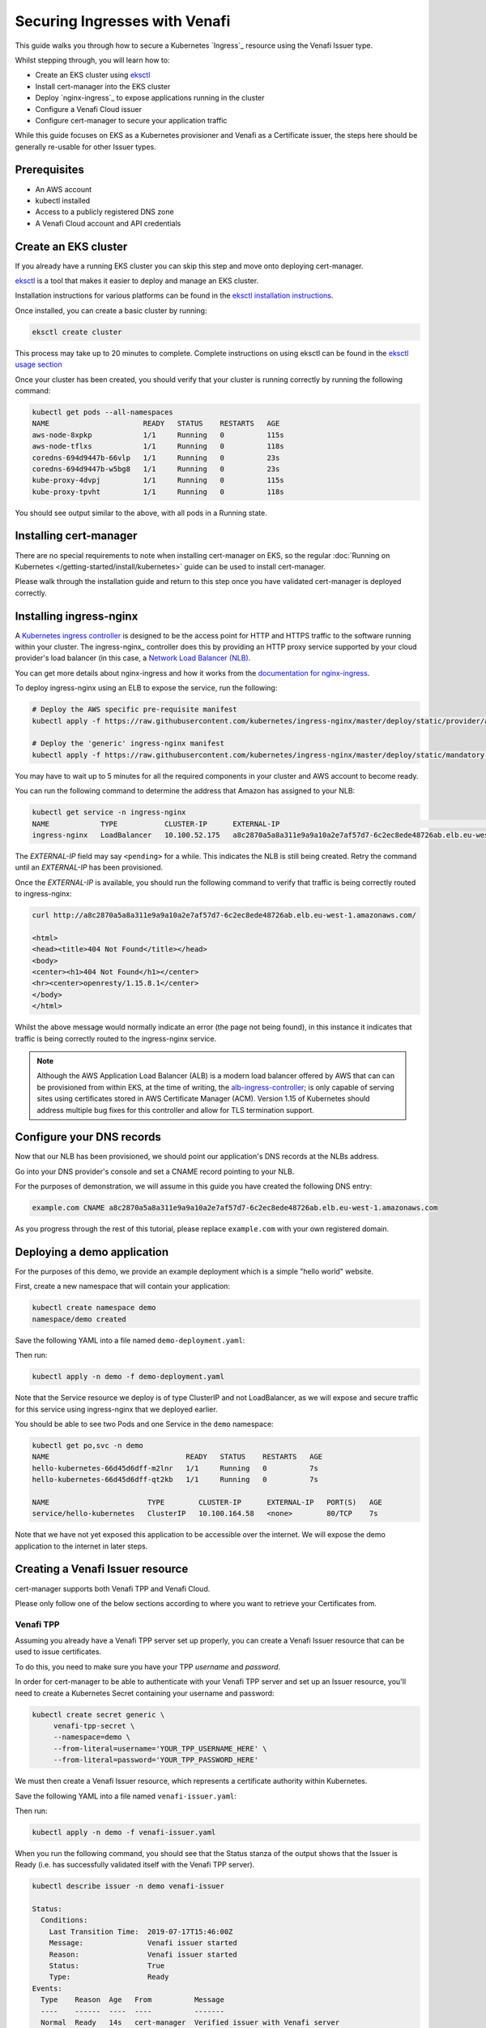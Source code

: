 ==============================
Securing Ingresses with Venafi
==============================

This guide walks you through how to secure a Kubernetes `Ingress`_ resource
using the Venafi Issuer type.

Whilst stepping through, you will learn how to:

* Create an EKS cluster using `eksctl`_
* Install cert-manager into the EKS cluster
* Deploy `nginx-ingress`_ to expose applications running in the cluster
* Configure a Venafi Cloud issuer
* Configure cert-manager to secure your application traffic

While this guide focuses on EKS as a Kubernetes provisioner and Venafi
as a Certificate issuer, the steps here should be generally re-usable for other
Issuer types.

Prerequisites
=============

* An AWS account
* kubectl installed
* Access to a publicly registered DNS zone
* A Venafi Cloud account and API credentials

Create an EKS cluster
=====================

If you already have a running EKS cluster you can skip this step and move onto
deploying cert-manager.

eksctl_ is a tool that makes it easier to deploy and manage an EKS cluster.

Installation instructions for various platforms can be found in the
`eksctl installation instructions`_.

Once installed, you can create a basic cluster by running:

.. code-block:: shell

   eksctl create cluster

This process may take up to 20 minutes to complete.
Complete instructions on using eksctl can be found in the `eksctl usage section`_

Once your cluster has been created, you should verify that your cluster is
running correctly by running the following command:

.. code-block:: shell

   kubectl get pods --all-namespaces
   NAME                      READY   STATUS    RESTARTS   AGE
   aws-node-8xpkp            1/1     Running   0          115s
   aws-node-tflxs            1/1     Running   0          118s
   coredns-694d9447b-66vlp   1/1     Running   0          23s
   coredns-694d9447b-w5bg8   1/1     Running   0          23s
   kube-proxy-4dvpj          1/1     Running   0          115s
   kube-proxy-tpvht          1/1     Running   0          118s

You should see output similar to the above, with all pods in a Running state.

.. _eksctl: https://github.com/weaveworks/eksctl
.. _eksctl installation instructions: https://eksctl.io/introduction/installation/
.. _eksctl usage section: https://eksctl.io/usage/creating-and-managing-clusters/

Installing cert-manager
=======================

There are no special requirements to note when installing cert-manager on EKS,
so the regular
:doc:`Running on Kubernetes </getting-started/install/kubernetes>` guide can
be used to install cert-manager.

Please walk through the installation guide and return to this step once you
have validated cert-manager is deployed correctly.

Installing ingress-nginx
========================

A `Kubernetes ingress controller`_ is designed to be the access point for
HTTP and HTTPS traffic to the software running within your cluster. The
ingress-nginx_ controller does this by providing an HTTP proxy service
supported by your cloud provider's load balancer (in this case, a
`Network Load Balancer (NLB)`_.

You can get more details about nginx-ingress and how it works from the
`documentation for nginx-ingress`_.

To deploy ingress-nginx using an ELB to expose the service, run the following:

.. code-block:: shell

   # Deploy the AWS specific pre-requisite manifest
   kubectl apply -f https://raw.githubusercontent.com/kubernetes/ingress-nginx/master/deploy/static/provider/aws/service-nlb.yaml

   # Deploy the 'generic' ingress-nginx manifest
   kubectl apply -f https://raw.githubusercontent.com/kubernetes/ingress-nginx/master/deploy/static/mandatory.yaml

You may have to wait up to 5 minutes for all the required components in your
cluster and AWS account to become ready.

You can run the following command to determine the address that Amazon has
assigned to your NLB:

.. code-block:: shell

   kubectl get service -n ingress-nginx
   NAME            TYPE           CLUSTER-IP      EXTERNAL-IP                                                                     PORT(S)                      AGE
   ingress-nginx   LoadBalancer   10.100.52.175   a8c2870a5a8a311e9a9a10a2e7af57d7-6c2ec8ede48726ab.elb.eu-west-1.amazonaws.com   80:31649/TCP,443:30567/TCP   4m10s

The *EXTERNAL-IP* field may say ``<pending>`` for a while. This indicates the
NLB is still being created. Retry the command until an *EXTERNAL-IP* has been
provisioned.

Once the *EXTERNAL-IP* is available, you should run the following command to
verify that traffic is being correctly routed to ingress-nginx:

.. code-block:: shell

   curl http://a8c2870a5a8a311e9a9a10a2e7af57d7-6c2ec8ede48726ab.elb.eu-west-1.amazonaws.com/

   <html>
   <head><title>404 Not Found</title></head>
   <body>
   <center><h1>404 Not Found</h1></center>
   <hr><center>openresty/1.15.8.1</center>
   </body>
   </html>

Whilst the above message would normally indicate an error (the page not being
found), in this instance it indicates that traffic is being correctly routed to
the ingress-nginx service.

.. note::
   Although the AWS Application Load Balancer (ALB) is a modern load balancer
   offered by AWS that can can be provisioned from within EKS, at the time of
   writing, the `alb-ingress-controller <https://github.com/kubernetes-sigs/aws-alb-ingress-controller>`_;
   is only capable of serving sites using certificates stored in AWS Certificate
   Manager (ACM). Version 1.15 of Kubernetes should address multiple bug fixes
   for this controller and allow for TLS termination support.

.. _`kubernetes ingress controller`: https://kubernetes.io/docs/concepts/services-networking/ingress/
.. _`documentation for nginx-ingress`: https://kubernetes.github.io/ingress-nginx/
.. _Network Load Balancer (NLB): https://docs.aws.amazon.com/elasticloadbalancing/latest/network/introduction.html

Configure your DNS records
==========================

Now that our NLB has been provisioned, we should point our application's DNS
records at the NLBs address.

Go into your DNS provider's console and set a CNAME record pointing to your
NLB.

For the purposes of demonstration, we will assume in this guide you have
created the following DNS entry:

.. code-block:: text

   example.com CNAME a8c2870a5a8a311e9a9a10a2e7af57d7-6c2ec8ede48726ab.elb.eu-west-1.amazonaws.com

As you progress through the rest of this tutorial, please replace
``example.com`` with your own registered domain.

Deploying a demo application
============================

For the purposes of this demo, we provide an example deployment which is a
simple "hello world" website.

First, create a new namespace that will contain your application:

.. code-block:: shell

   kubectl create namespace demo
   namespace/demo created

Save the following YAML into a file named ``demo-deployment.yaml``:

.. code-block:: yaml
   :linenos:

   ---
   apiVersion: v1
   kind: Service
   metadata:
     name: hello-kubernetes
     namespace: demo
   spec:
     type: ClusterIP
     ports:
     - port: 80
       targetPort: 8080
     selector:
       app: hello-kubernetes
   ---
   apiVersion: apps/v1
   kind: Deployment
   metadata:
     name: hello-kubernetes
     namespace: demo
   spec:
     replicas: 2
     selector:
       matchLabels:
         app: hello-kubernetes
     template:
       metadata:
         labels:
           app: hello-kubernetes
       spec:
         containers:
         - name: hello-kubernetes
           image: paulbouwer/hello-kubernetes:1.5
           resources:
             requests:
               cpu: 100m
               memory: 100Mi
           ports:
           - containerPort: 8080

Then run:

.. code-block:: shell

   kubectl apply -n demo -f demo-deployment.yaml

Note that the Service resource we deploy is of type ClusterIP and not
LoadBalancer, as we will expose and secure traffic for this service using
ingress-nginx that we deployed earlier.

You should be able to see two Pods and one Service in the ``demo`` namespace:

.. code-block:: shell

   kubectl get po,svc -n demo
   NAME                                READY   STATUS    RESTARTS   AGE
   hello-kubernetes-66d45d6dff-m2lnr   1/1     Running   0          7s
   hello-kubernetes-66d45d6dff-qt2kb   1/1     Running   0          7s

   NAME                       TYPE        CLUSTER-IP      EXTERNAL-IP   PORT(S)   AGE
   service/hello-kubernetes   ClusterIP   10.100.164.58   <none>        80/TCP    7s

Note that we have not yet exposed this application to be accessible over the
internet. We will expose the demo application to the internet in later steps.

Creating a Venafi Issuer resource
=================================

cert-manager supports both Venafi TPP and Venafi Cloud.

Please only follow one of the below sections according to where you want to
retrieve your Certificates from.

Venafi TPP
----------

Assuming you already have a Venafi TPP server set up properly, you can create
a Venafi Issuer resource that can be used to issue certificates.

To do this, you need to make sure you have your TPP *username* and *password*.

In order for cert-manager to be able to authenticate with your Venafi TPP
server and set up an Issuer resource, you'll need to create a Kubernetes
Secret containing your username and password:

.. code-block:: shell

   kubectl create secret generic \
        venafi-tpp-secret \
        --namespace=demo \
        --from-literal=username='YOUR_TPP_USERNAME_HERE' \
        --from-literal=password='YOUR_TPP_PASSWORD_HERE'

We must then create a Venafi Issuer resource, which represents a certificate
authority within Kubernetes.

Save the following YAML into a file named ``venafi-issuer.yaml``:

.. code-block:: yaml
   :linenos:

   apiVersion: certmanager.k8s.io/v1alpha2
   kind: Issuer
   metadata:
     name: venafi-issuer
     namespace: demo
   spec:
     venafi:
       zone: "Default" # Set this to the Venafi policy zone you want to use
       tpp:
         url: https://venafi-tpp.example.com/vedsdk # Change this to the URL of your TPP instance
         caBundle: <base64 encoded string of caBundle PEM file, or empty to use system root CAs>
         credentialsRef:
           name: venafi-tpp-secret

Then run:

.. code-block:: shell

   kubectl apply -n demo -f venafi-issuer.yaml

When you run the following command, you should see that the Status stanza of
the output shows that the Issuer is Ready (i.e. has successfully validated
itself with the Venafi TPP server).

.. code-block:: shell

   kubectl describe issuer -n demo venafi-issuer

   Status:
     Conditions:
       Last Transition Time:  2019-07-17T15:46:00Z
       Message:               Venafi issuer started
       Reason:                Venafi issuer started
       Status:                True
       Type:                  Ready
   Events:
     Type    Reason  Age   From          Message
     ----    ------  ----  ----          -------
     Normal  Ready   14s   cert-manager  Verified issuer with Venafi server

Venafi Cloud
------------

You can sign up for a Venafi Cloud account by visiting the `enroll page`_.

Once registered, you should fetch your API key by clicking your name in the top
right of the control panel interface.

In order for cert-manager to be able to authenticate with your Venafi Cloud
account and set up an Issuer resource, you'll need to create a Kubernetes
Secret containing your API key:

.. code-block:: shell

   kubectl create secret generic \
     venafi-cloud-secret \
     --namespace=demo \
     --from-literal=apikey=<API_KEY>

We must then create a Venafi Issuer resource, which represents a certificate
authority within Kubernetes.

Save the following YAML into a file named ``venafi-issuer.yaml``:

.. code-block:: yaml
   :linenos:

   apiVersion: certmanager.k8s.io/v1alpha2
   kind: Issuer
   metadata:
     name: venafi-issuer
     namespace: demo
   spec:
     venafi:
       zone: "Default" # Set this to the Venafi policy zone you want to use
       cloud:
         url: "https://api.venafi.cloud/v1"
         apiTokenSecretRef:
           name: venafi-cloud-secret
           key: apikey

Then run:

.. code-block:: shell

   kubectl apply -n demo -f venafi-issuer.yaml

When you run the following command, you should see that the Status stanza of
the output shows that the Issuer is Ready (i.e. has successfully validated
itself with the Venafi Cloud service).

.. code-block:: shell

   kubectl describe issuer -n demo venafi-issuer

   Status:
     Conditions:
       Last Transition Time:  2019-07-17T15:46:00Z
       Message:               Venafi issuer started
       Reason:                Venafi issuer started
       Status:                True
       Type:                  Ready
   Events:
     Type    Reason  Age   From          Message
     ----    ------  ----  ----          -------
     Normal  Ready   14s   cert-manager  Verified issuer with Venafi server


.. _enroll page: https://ui.venafi.cloud/enroll

Request a Certificate
=====================

Now that the Issuer is configured and we have confirmed it has been set up
correctly, we can begin requesting certificates which can be used by Kubernetes
applications.

Full information on how to specify and request Certificate resources can be
found in the :doc:`Issuing certificates </tasks/issuing-certificates/index>`
guide.

For now, we will create a basic x509 Certificate that is valid for our domain,
``example.com``:

.. code-block:: yaml
   :linenos:

   apiVersion: certmanager.k8s.io/v1alpha2
   kind: Certificate
   metadata:
     name: example-com-tls
     namespace: demo
   spec:
     secretName: example-com-tls
     dnsNames:
     - example.com
     issuerRef:
       name: venafi-issuer

Save this YAML into a file named ``example-com-tls.yaml`` and run:

.. code-block:: shell

   kubectl apply -n demo -f example-com-tls.yaml

As long as you've ensured that the zone of your Venafi Cloud account (in our
example, we use the "Default" zone) has been configured with a CA or contains a
custom certificate, cert-manager can now take steps to populate the
``example-com-tls`` Secret with a certificate. It does this by identifying
itself with Venafi Cloud using the API key, then requesting a certificate to
match the specifications of the Certificate resource that we've created.

You can run ``kubectl describe`` to check the progress of your Certificate:

.. code-block:: shell

   kubectl describe certificate -n demo example-com-tls

   ...
   Status:
     Conditions:
       Last Transition Time:  2019-07-17T17:43:01Z
       Message:               Certificate is up to date and has not expired
       Reason:                Ready
       Status:                True
       Type:                  Ready
     Not After:               2019-10-15T12:00:00Z
   Events:
     Type    Reason       Age   From          Message
     ----    ------       ----  ----          -------
     Normal  Issuing      33s   cert-manager  Requesting new certificate...
     Normal  GenerateKey  33s   cert-manager  Generated new private key
     Normal  Validate     33s   cert-manager  Validated certificate request against Venafi zone policy
     Normal  Requesting   33s   cert-manager  Requesting certificate from Venafi server...
     Normal  Retrieve     15s   cert-manager  Retrieved certificate from Venafi server
     Normal  CertIssued   15s   cert-manager  Certificate issued successfully

Once the Certificate has been issued, you should see events similar to above.

You should then be able to see the certificate has been successfully stored in
the Secret resource:

.. code-block:: shell

   kubectl get secret -n demo example-com-tls

   NAME              TYPE                DATA   AGE
   example-com-tls   kubernetes.io/tls   3      2m47s

   kubectl get secret example-com-tls -o 'go-template={{index .data "tls.crt"}}' | \
     base64 --decode | \
     openssl x509 -noout -text

   Certificate:
       Data:
           Version: 3 (0x2)
           Serial Number:
               0d:ce:bf:89:04:d4:41:83:f4:4c:32:66:64:fb:60:14
       Signature Algorithm: sha256WithRSAEncryption
           Issuer: C=US, O=DigiCert Inc, CN=DigiCert Test SHA2 Intermediate CA-1
           Validity
               Not Before: Jul 17 00:00:00 2019 GMT
               Not After : Oct 15 12:00:00 2019 GMT
           Subject: C=US, ST=California, L=Palo Alto, O=Venafi Cloud, OU=SerialNumber, CN=example.com
           Subject Public Key Info:
               Public Key Algorithm: rsaEncryption
                   Public-Key: (2048 bit)
                   Modulus:
                       00:ad:2e:66:02:20:c9:b1:6a:00:63:70:4e:22:3c:
                       45:63:6e:e7:fd:4c:94:7d:75:50:22:a2:01:72:99:
                       9c:23:04:90:51:85:4d:47:32:e4:8b:ee:b1:ea:09:
                       1a:de:97:5d:31:05:a2:73:73:4f:06:a3:b2:59:ee:
                       bc:30:f7:26:85:3d:b3:56:e4:c2:97:34:b6:ac:6d:
                       65:7e:a2:4e:b4:ce:f2:0a:0a:4c:d7:32:d7:5a:18:
                       e8:69:c6:34:28:26:36:ef:c5:bc:ae:ba:ca:d2:46:
                       3f:d4:61:39:66:8f:19:cc:d6:d6:10:77:af:51:93:
                       1b:4d:f8:d1:10:19:ab:ac:b3:7b:0b:98:58:29:e6:
                       a9:ac:9f:7a:dc:63:0d:51:f5:bd:9f:f3:03:2e:b3:
                       2d:2f:00:87:f4:e1:cd:5a:32:c6:d8:fb:49:c4:e7:
                       da:3f:0f:8f:bb:66:94:28:5d:99:fe:7c:f0:17:1b:
                       fd:3e:ed:dd:36:bf:8e:62:60:0c:85:7f:76:74:4b:
                       37:d9:c2:e8:74:49:04:bf:f1:83:81:cc:4f:9b:f3:
                       40:97:d4:dc:b6:d3:2d:dc:73:18:93:48:a5:8f:6c:
                       57:7f:ec:62:c0:bc:c2:b0:e9:0a:51:2d:c4:b6:87:
                       68:96:87:f8:9a:86:3c:6a:f1:01:ca:57:c4:07:e7:
                       b0:51
                   Exponent: 65537 (0x10001)
           X509v3 extensions:
               X509v3 Authority Key Identifier:
                   keyid:D6:4D:F9:39:60:6C:73:C3:22:F5:AD:30:0C:2F:A0:D5:CA:75:4A:2A

               X509v3 Subject Key Identifier:
                   A3:B3:47:2C:41:5E:9C:B2:27:97:57:14:A4:2E:BA:8C:93:E7:01:65
               X509v3 Subject Alternative Name:
                   DNS:example.com
               X509v3 Key Usage: critical
                   Digital Signature, Key Encipherment
               X509v3 Extended Key Usage:
                   TLS Web Server Authentication, TLS Web Client Authentication
               X509v3 CRL Distribution Points:

                   Full Name:
                     URI:http://crl3.digicert.com/DigiCertTestSHA2IntermediateCA1.crl

                   Full Name:
                     URI:http://crl4.digicert.com/DigiCertTestSHA2IntermediateCA1.crl

               X509v3 Certificate Policies:
                   Policy: 2.16.840.1.114412.1.1
                     CPS: https://www.digicert.com/CPS

               Authority Information Access:
                   OCSP - URI:http://ocsp.digicert.com
                   CA Issuers - URI:http://cacerts.test.digicert.com/DigiCertTestSHA2IntermediateCA1.crt

               X509v3 Basic Constraints: critical
                   CA:FALSE
       Signature Algorithm: sha256WithRSAEncryption
            ae:d4:9c:8a:66:19:9e:7d:12:b7:05:c2:b6:33:b3:9c:a5:40:
            47:ab:34:8d:1b:0f:51:96:de:e9:46:5a:e4:16:10:43:56:bf:
            fa:f8:64:f4:cb:53:39:5b:45:ca:7f:15:d9:59:25:21:23:c4:
            4d:dc:a7:f7:83:21:d2:3f:a8:0a:26:f4:ef:fa:1b:2b:7d:97:
            7e:28:f3:ca:cd:b2:c4:92:f3:92:27:7f:e0:f1:ac:d6:db:4c:
            10:8a:f8:6f:09:bb:b3:4f:19:06:aa:bb:74:1c:e0:51:42:f6:
            8c:7d:77:f7:80:a4:03:ab:a9:ae:ae:2b:89:17:af:2f:eb:f7:
            3d:61:7c:dd:e1:5d:d2:5a:c5:6a:f6:c8:92:4c:0a:b5:75:d1:
            dd:39:f2:a7:a2:10:8c:6d:bf:ca:08:ad:b9:a9:df:e3:59:8f:
            64:16:3c:7e:8a:6e:27:fc:49:d7:06:f0:bd:94:15:f2:fd:0f:
            94:8a:b8:73:67:73:53:22:df:9d:36:e9:34:f9:2a:68:00:59:
            78:6d:2d:8f:a0:0f:13:af:bd:b3:aa:8c:37:c4:22:cf:23:fb:
            56:bc:4e:55:ae:3a:0a:e6:3e:b1:1a:22:71:7b:08:b8:00:41:
            14:26:f6:9b:9b:72:3f:eb:dc:dd:1b:db:a8:20:fd:54:75:ae:
            25:7f:80:e6

In the next step, we'll configure your application to actually use this new
Certificate resource.

Exposing and securing your application
======================================

Now that we have issued a Certificate, we can expose our application using a
Kubernetes Ingress resource.

Create a file named ``application-ingress.yaml`` and save the following in it,
replacing ``example.com`` with your own domain name:

.. code-block:: yaml
   :linenos:

   apiVersion: extensions/v1beta1
   kind: Ingress
   metadata:
     name: frontend-ingress
     namespace: demo
     annotations:
       kubernetes.io/ingress.class: "nginx"
   spec:
     tls:
     - hosts:
       - example.com
       secretName: example-com-tls
     rules:
     - host: example.com
       http:
         paths:
         - path: /
           backend:
             serviceName: hello-kubernetes
             servicePort: 80

You can then apply this resource with:

.. code-block:: shell

   kubectl apply -n demo -f application-ingress.yaml

Once this has been created, you should be able to visit your application at
the configured hostname, here ``example.com``!

Navigate to the address in your web browser and you should see the certificate
obtained via Venafi being used to secure application traffic.
